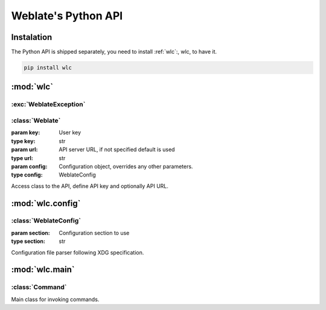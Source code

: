 .. index::
    single: Python
    single: API

.. _python:

Weblate's Python API
~~~~~~~~~~~~~~~~~~~~

Instalation
===========

The Python API is shipped separately, you need to install
:ref:`wlc`:, wlc, to have it.

.. code-block:: sh

    pip install wlc

:mod:`wlc`
==========

.. module:: wlc
    :synopsis: Weblate API

:exc:`WeblateException`
-----------------------

.. exception:: WeblateException

    Base class for all exceptions.

:class:`Weblate`
----------------

.. class:: Weblate(key='', url=None, config=None)

    :param key: User key
    :type key: str
    :param url: API server URL, if not specified default is used
    :type url: str
    :param config: Configuration object, overrides any other parameters.
    :type config: WeblateConfig

    Access class to the API, define API key and optionally API URL.

    .. method:: get(path)

        :param path: Request path
        :type path: str
        :rtype: object

        Performs single API GET call.

    .. method:: post(path, **kwargs)

        :param path: Request path
        :type path: str
        :rtype: object

        Performs single API GET call.


:mod:`wlc.config`
=================

.. module:: wlc.config
    :synopsis: Configuration parsing

:class:`WeblateConfig`
----------------------

.. class:: WeblateConfig(section='wlc')
    
    :param section: Configuration section to use
    :type section: str

    Configuration file parser following XDG specification.


    .. method:: load(path=None)

        :param path: Path from which to load configuration.
        :type path: str

        Loads configuration from a file, if none is specified it loads from
        `wlc` configuration file placed in XDG configuration path
        (:file:`~/.config/wlc` and :file:`/etc/xdg/wlc`).


:mod:`wlc.main`
===============

.. module:: wlc.main
    :synopsis: Command line interface

.. function:: main(settings=None, stdout=None, args=None)

    :param settings: settings to override as list of tuples
    :type settings: list
    :param stdout: stdout file object for printing output, uses ``sys.stdout`` as default
    :type stdout: object
    :param args: command line argumets to process, uses ``sys.args`` as default
    :type args: list

    Main entry point for command line interface.

.. decorator:: register_command(command)

    Decorator to register :class:`Command` class in main parser used by
    :func:`main`.

:class:`Command`
----------------

.. class:: Command(args, config, stdout=None)

    Main class for invoking commands.
